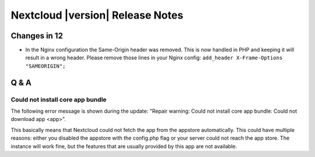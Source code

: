 =================================
Nextcloud |version| Release Notes
=================================


Changes in 12
-------------

* In the Nginx configuration the Same-Origin header was removed. This is now
  handled in PHP and keeping it will result in a wrong header. Please remove
  those lines in your Nginx config:
  ``add_header X-Frame-Options "SAMEORIGIN";``

Q & A
-----

Could not install core app bundle
=================================

The following error message is shown during the update: "Repair warning: Could
not install core app bundle: Could not download app <app>".

This basically means that Nextcloud could not fetch the app from the appstore
automatically. This could have multiple reasons: either you disabled the
appstore with the config.php flag or your server could not reach the app store.
The instance will work fine, but the features that are usually provided by this
app are not available.

